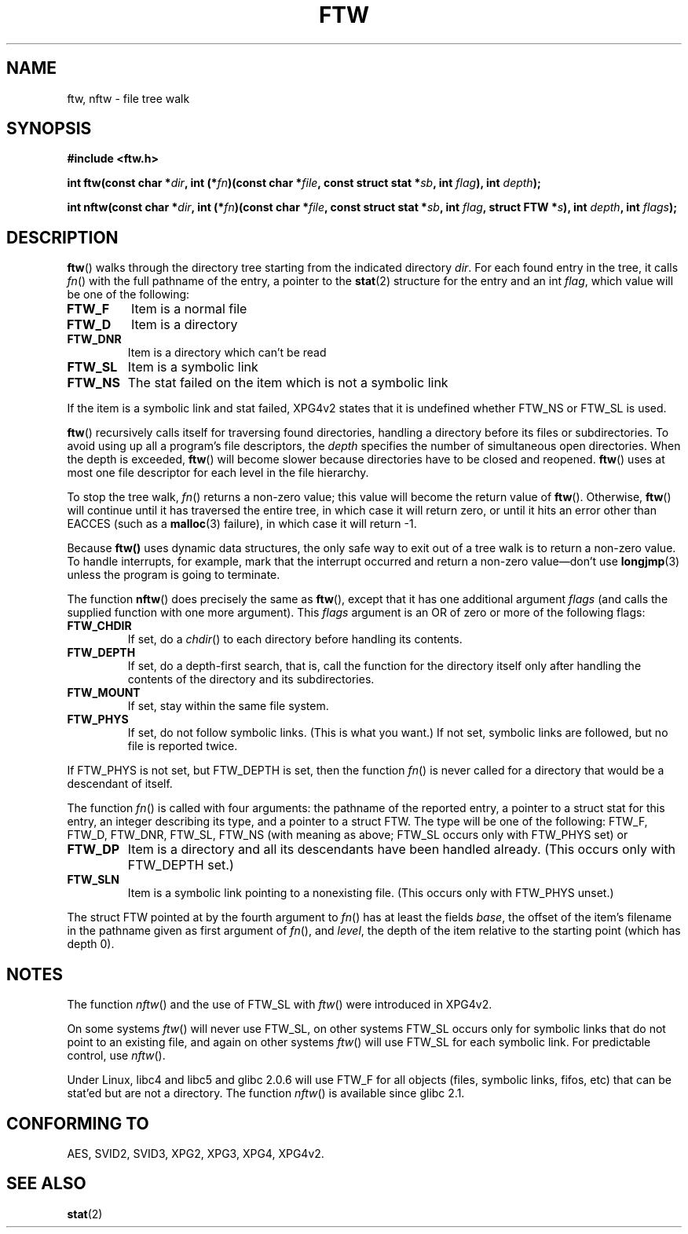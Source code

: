 .\" Copyright (c) 1993 Michael Haardt (michael@moria.de)
.\" Copyright (c) 1999 Andries Brouwer (aeb@cwi.nl)
.\" Fri Jun 25 00:34:07 CEST 1999
.\"
.\" This is free documentation; you can redistribute it and/or
.\" modify it under the terms of the GNU General Public License as
.\" published by the Free Software Foundation; either version 2 of
.\" the License, or (at your option) any later version.
.\"
.\" The GNU General Public License's references to "object code"
.\" and "executables" are to be interpreted as the output of any
.\" document formatting or typesetting system, including
.\" intermediate and printed output.
.\"
.\" This manual is distributed in the hope that it will be useful,
.\" but WITHOUT ANY WARRANTY; without even the implied warranty of
.\" MERCHANTABILITY or FITNESS FOR A PARTICULAR PURPOSE.  See the
.\" GNU General Public License for more details.
.\"
.\" You should have received a copy of the GNU General Public
.\" License along with this manual; if not, write to the Free
.\" Software Foundation, Inc., 59 Temple Place, Suite 330, Boston, MA 02111,
.\" USA.
.\"
.\" Modified Sun Jul 25 11:02:22 1993 by Rik Faith (faith@cs.unc.edu)
.TH FTW 3 1999-06-25 "Linux" "Linux Programmer's Manual"
.SH NAME
ftw, nftw \- file tree walk
.SH SYNOPSIS
.B #include <ftw.h>
.sp
.BI "int ftw(const char *" dir ", int (*" fn ")(const"
.BI "char *" file ", const struct stat *" sb ", int " flag ),
.BI "int " depth );
.sp
.BI "int nftw(const char *" dir ", int (*" fn ")(const"
.BI "char *" file ", const struct stat *" sb ", int " flag ,
.BI "struct FTW *" s ),
.BI "int " depth ", int " flags );
.SH DESCRIPTION
\fBftw\fP() walks through the directory tree starting from the indicated
directory \fIdir\fP.  For each found entry in the tree, it calls
\fIfn\fP() with the full pathname of the entry, a pointer to the
.BR stat (2)
structure for the entry and an int \fIflag\fP, which value will be one of
the following:
.TP
.B FTW_F
Item is a normal file
.TP
.B FTW_D
Item is a directory
.TP
.B FTW_DNR
Item is a directory which can't be read
.TP
.B FTW_SL
Item is a symbolic link
.TP
.B FTW_NS
The stat failed on the item which is not a symbolic link
.LP
If the item is a symbolic link and stat failed, XPG4v2 states
that it is undefined whether FTW_NS or FTW_SL is used.
.PP
\fBftw\fP() recursively calls itself for traversing found directories,
handling a directory before its files or subdirectories.
To avoid using up all a program's file descriptors, the \fIdepth\fP
specifies the number of simultaneous open directories.  When the depth
is exceeded, \fBftw\fP() will become slower because directories have to
be closed and reopened. \fBftw\fP() uses at most one file descriptor
for each level in the file hierarchy.
.PP
To stop the tree walk, \fIfn\fP() returns a non-zero value; this
value will become the return value of \fBftw\fP().  Otherwise,
\fBftw\fP() will continue until it has traversed the entire tree, in
which case it will return zero, or until it hits an error other than EACCES
(such as a
.BR malloc (3)
failure), in which case it will return \-1.
.PP
Because \fBftw()\fP uses dynamic data structures, the only safe way to
exit out of a tree walk is to return a non-zero value.  To handle
interrupts, for example, mark that the interrupt occurred and return a
non-zero value\(emdon't use
.BR longjmp (3)
unless the program is going to terminate.

The function \fBnftw\fP() does precisely the same as \fBftw\fP(),
except that it has one additional argument \fIflags\fP
(and calls the supplied function with one more argument).
This \fIflags\fP argument is an OR of zero or more of the following flags:
.TP
.B FTW_CHDIR
If set, do a
.IR chdir ()
to each directory before handling its contents.
.TP
.B FTW_DEPTH
If set, do a depth-first search, that is, call the function for
the directory itself only after handling the contents of the directory
and its subdirectories.
.TP
.B FTW_MOUNT
If set, stay within the same file system.
.TP
.B FTW_PHYS
If set, do not follow symbolic links.
(This is what you want.)
If not set, symbolic links are followed, but no file is reported twice.
.LP
If FTW_PHYS is not set, but FTW_DEPTH is set, then the function
.IR fn ()
is never called for a directory that would be a descendant of itself.
.LP
The function
.IR fn ()
is called with four arguments: the pathname of the reported entry,
a pointer to a struct stat for this entry, an integer describing
its type, and a pointer to a struct FTW. The type will be one
of the following: FTW_F, FTW_D, FTW_DNR, FTW_SL, FTW_NS
(with meaning as above; FTW_SL occurs only with FTW_PHYS set) or
.TP
.B FTW_DP
Item is a directory and all its descendants have been handled
already. (This occurs only with FTW_DEPTH set.)
.TP
.B FTW_SLN
Item is a symbolic link pointing to a nonexisting file.
(This occurs only with FTW_PHYS unset.)
.LP
The struct FTW pointed at by the fourth argument to
.IR fn ()
has at least the fields
.IR base ,
the offset of the item's filename in the pathname
given as first argument of
.IR fn (),
and
.IR level ,
the depth of the item relative to the starting point
(which has depth 0).
.SH NOTES
The function
.IR nftw ()
and the use of FTW_SL with
.IR ftw ()
were introduced in XPG4v2.
.LP
On some systems
.IR ftw ()
will never use FTW_SL, on other systems FTW_SL occurs only
for symbolic links that do not point to an existing file,
and again on other systems
.IR ftw ()
will use FTW_SL for each symbolic link. For predictable control, use
.IR nftw ().
.LP
Under Linux, libc4 and libc5 and glibc 2.0.6 will
use FTW_F for all objects (files, symbolic links, fifos, etc)
that can be stat'ed but are not a directory.
The function
.IR nftw ()
is available since glibc 2.1.
.SH "CONFORMING TO"
AES, SVID2, SVID3, XPG2, XPG3, XPG4, XPG4v2.
.SH "SEE ALSO"
.BR stat (2)

